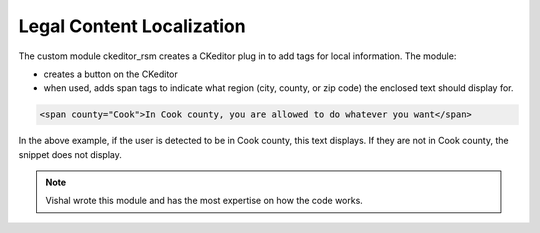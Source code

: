 ======================================
Legal Content Localization
======================================

The custom module ckeditor_rsm creates a CKeditor plug in to add tags for local information.  The module:

* creates a button on the CKeditor
* when used, adds span tags to indicate what region (city, county, or zip code) the enclosed text should display for.  

.. code-block:: html

   <span county="Cook">In Cook county, you are allowed to do whatever you want</span>
   
In the above example, if the user is detected to be in Cook county, this text displays.  If they are not in Cook county, the snippet does not display.   

.. note:: Vishal wrote this module and has the most expertise on how the code works.
